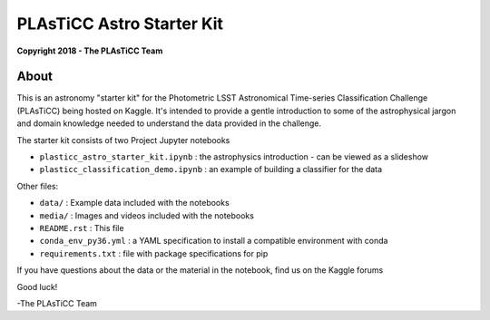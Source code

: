PLAsTiCC Astro Starter Kit
==========================

**Copyright 2018 - The PLAsTiCC Team**

About
-----

This is an astronomy "starter kit" for the Photometric LSST Astronomical
Time-series Classification Challenge (PLAsTiCC) being hosted on Kaggle. It's
intended to provide a gentle introduction to some of the astrophysical jargon
and domain knowledge needed to understand the data provided in the challenge.

The starter kit consists of two Project Jupyter notebooks

- ``plasticc_astro_starter_kit.ipynb`` : the astrophysics introduction - can be viewed as a slideshow
- ``plasticc_classification_demo.ipynb`` : an example of building a classifier for the data

Other files:

- ``data/`` : Example data included with the notebooks
- ``media/`` : Images and videos included with the notebooks
- ``README.rst`` : This file
- ``conda_env_py36.yml`` : a YAML specification to install a compatible environment with conda
- ``requirements.txt`` : file with package specifications for pip

If you have questions about the data or the material in the notebook, find us on the Kaggle forums

Good luck!

-The PLAsTiCC Team
